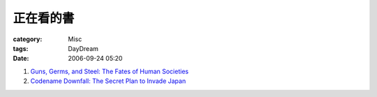 ##########
正在看的書
##########
:category: Misc
:tags: DayDream
:date: 2006-09-24 05:20



1. `Guns, Germs, and Steel: The Fates of Human Societies <http://www.amazon.com/Guns-Germs-Steel-Fates-Societies/dp/0393061310/ref=pd_bxgy_b_img_a/102-4480998-5006500?ie=UTF8>`_

2. `Codename Downfall: The Secret Plan to Invade Japan <http://www.amazon.com/Code-Name-Downfall-Invade-Truman-Dropped/dp/0684804069/sr=8-1/qid=1159008229/ref=sr_1_1/102-4480998-5006500?ie=UTF8&s=books>`_



